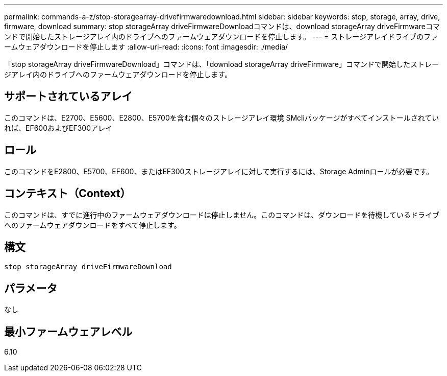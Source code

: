 ---
permalink: commands-a-z/stop-storagearray-drivefirmwaredownload.html 
sidebar: sidebar 
keywords: stop, storage, array, drive, firmware, download 
summary: stop storageArray driveFirmwareDownloadコマンドは、download storageArray driveFirmwareコマンドで開始したストレージアレイ内のドライブへのファームウェアダウンロードを停止します。 
---
= ストレージアレイドライブのファームウェアダウンロードを停止します
:allow-uri-read: 
:icons: font
:imagesdir: ./media/


[role="lead"]
「stop storageArray driveFirmwareDownload」コマンドは、「download storageArray driveFirmware」コマンドで開始したストレージアレイ内のドライブへのファームウェアダウンロードを停止します。



== サポートされているアレイ

このコマンドは、E2700、E5600、E2800、E5700を含む個々のストレージアレイ環境 SMcliパッケージがすべてインストールされていれば、EF600およびEF300アレイ



== ロール

このコマンドをE2800、E5700、EF600、またはEF300ストレージアレイに対して実行するには、Storage Adminロールが必要です。



== コンテキスト（Context）

このコマンドは、すでに進行中のファームウェアダウンロードは停止しません。このコマンドは、ダウンロードを待機しているドライブへのファームウェアダウンロードをすべて停止します。



== 構文

[listing]
----
stop storageArray driveFirmwareDownload
----


== パラメータ

なし



== 最小ファームウェアレベル

6.10

